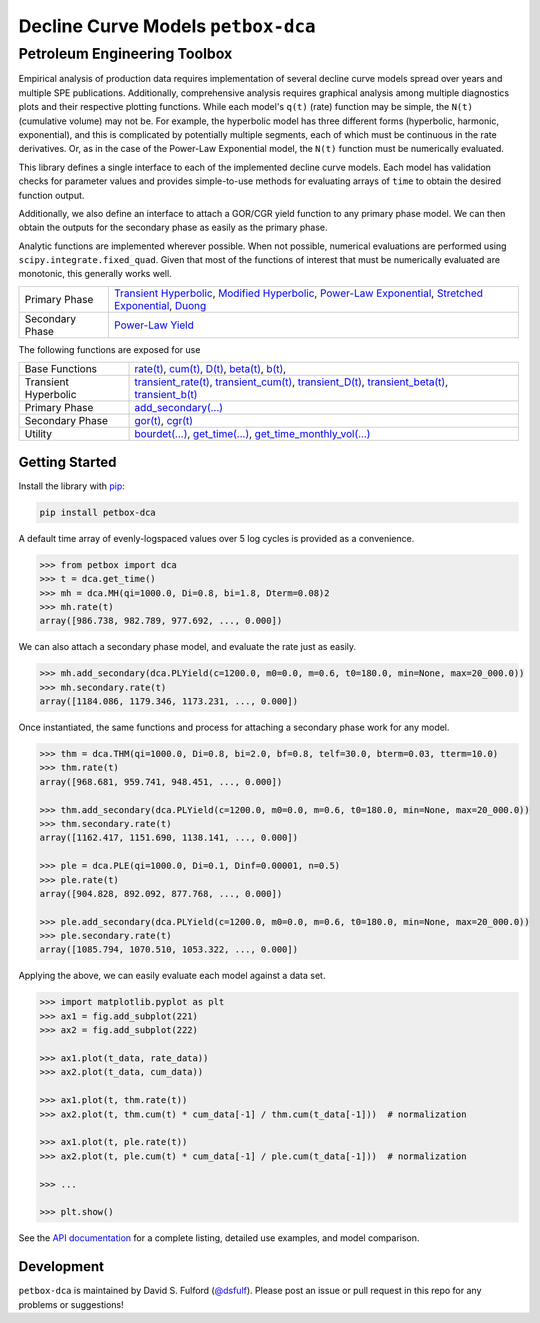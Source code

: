 ===================================
Decline Curve Models ``petbox-dca``
===================================

-----------------------------
Petroleum Engineering Toolbox
-----------------------------

.. image:: https://readthedocs.org/projects/petbox-dca/badge/?version=latest
    :target: https://petbox-dca.readthedocs.io/en/latest/?badge=latest
    :alt: Documentation Status

.. image:: https://coveralls.io/repos/github/petbox-dev/dca/badge.svg
    :target: https://coveralls.io/github/petbox-dev/dca
    :alt: Coverage Status


Empirical analysis of production data requires implementation of several decline curve models spread over years and multiple SPE publications. Additionally, comprehensive analysis requires graphical analysis among multiple diagnostics plots and their respective plotting functions. While each model's ``q(t)`` (rate) function may be simple, the ``N(t)`` (cumulative volume) may not be. For example, the hyperbolic model has three different forms (hyperbolic, harmonic, exponential), and this is complicated by potentially multiple segments, each of which must be continuous in the rate derivatives. Or, as in the case of the Power-Law Exponential model, the ``N(t)`` function must be numerically evaluated.

This library defines a single interface to each of the implemented decline curve models. Each model has validation checks for parameter values and provides simple-to-use methods for evaluating arrays of ``time`` to obtain the desired function output.

Additionally, we also define an interface to attach a GOR/CGR yield function to any primary phase model. We can then obtain the outputs for the secondary phase as easily as the primary phase.

Analytic functions are implemented wherever possible. When not possible, numerical evaluations are performed using ``scipy.integrate.fixed_quad``. Given that most of the functions of interest that must be numerically evaluated are monotonic, this generally works well.

+------------------------+---------------------------------------------------------------------------------------------------------------------------------+
| Primary Phase          | `Transient Hyperbolic <https://petbox-dca.readthedocs.io/en/latest/api.html#petbox.dca.THM>`_,                                  |
|                        | `Modified Hyperbolic <https://petbox-dca.readthedocs.io/en/latest/api.html#petbox.dca.MH>`_,                                    |
|                        | `Power-Law Exponential <https://petbox-dca.readthedocs.io/en/latest/api.html#petbox.dca.PLE>`_,                                 |
|                        | `Stretched Exponential <https://petbox-dca.readthedocs.io/en/latest/api.html#petbox.dca.SE>`_,                                  |
|                        | `Duong <https://petbox-dca.readthedocs.io/en/latest/api.html#petbox.dca.Duong>`_                                                |
+------------------------+---------------------------------------------------------------------------------------------------------------------------------+
| Secondary Phase        | `Power-Law Yield <https://petbox-dca.readthedocs.io/en/latest/api.html#petbox.dca.PLYield>`_                                    |
+------------------------+---------------------------------------------------------------------------------------------------------------------------------+

The following functions are exposed for use

+------------------------+---------------------------------------------------------------------------------------------------------------------------------+
| Base Functions         | `rate(t) <https://petbox-dca.readthedocs.io/en/latest/api.html#petbox.dca.DeclineCurve.rate>`_,                                 |
|                        | `cum(t) <https://petbox-dca.readthedocs.io/en/latest/api.html#petbox.dca.DeclineCurve.cum>`_,                                   |
|                        | `D(t) <https://petbox-dca.readthedocs.io/en/latest/api.html#petbox.dca.DeclineCurve.D>`_,                                       |
|                        | `beta(t) <https://petbox-dca.readthedocs.io/en/latest/api.html#petbox.dca.DeclineCurve.beta>`_,                                 |
|                        | `b(t) <https://petbox-dca.readthedocs.io/en/latest/api.html#petbox.dca.DeclineCurve.b>`_,                                       |
+------------------------+---------------------------------------------------------------------------------------------------------------------------------+
| Transient Hyperbolic   | `transient_rate(t) <https://petbox-dca.readthedocs.io/en/latest/api.html#petbox.dca.THM.transient_rate>`_,                      |
|                        | `transient_cum(t) <https://petbox-dca.readthedocs.io/en/latest/api.html#petbox.dca.THM.transient_cum>`_,                        |
|                        | `transient_D(t) <https://petbox-dca.readthedocs.io/en/latest/api.html#petbox.dca.THM.transient_D>`_,                            |
|                        | `transient_beta(t) <https://petbox-dca.readthedocs.io/en/latest/api.html#petbox.dca.THM.transient_beta>`_,                      |
|                        | `transient_b(t) <https://petbox-dca.readthedocs.io/en/latest/api.html#petbox.dca.THM.transient_b>`_                             |
+------------------------+---------------------------------------------------------------------------------------------------------------------------------+
| Primary Phase          | `add_secondary(...) <https://petbox-dca.readthedocs.io/en/latest/api.html#petbox.dca.PrimaryPhase.add_secondary>`_              |
+------------------------+---------------------------------------------------------------------------------------------------------------------------------+
| Secondary Phase        | `gor(t) <https://petbox-dca.readthedocs.io/en/latest/api.html#petbox.dca.SecondaryPhase.gor>`_,                                 |
|                        | `cgr(t) <https://petbox-dca.readthedocs.io/en/latest/api.html#petbox.dca.SecondaryPhase.cgr>`_                                  |
+------------------------+---------------------------------------------------------------------------------------------------------------------------------+
| Utility                | `bourdet(...) <https://petbox-dca.readthedocs.io/en/latest/api.html#petbox.dca.bourdet>`_,                                      |
|                        | `get_time(...) <https://petbox-dca.readthedocs.io/en/latest/api.html#petbox.dca.get_time>`_,                                    |
|                        | `get_time_monthly_vol(...) <https://petbox-dca.readthedocs.io/en/latest/api.html#petbox.dca.get_time_monthly_vol>`_             |
+------------------------+---------------------------------------------------------------------------------------------------------------------------------+


Getting Started
===============

Install the library with `pip <https://pip.pypa.io/en/stable/>`_:

.. code-block:: shell

    pip install petbox-dca


A default time array of evenly-logspaced values over 5 log cycles is provided as a convenience.

.. code-block:: python

    >>> from petbox import dca
    >>> t = dca.get_time()
    >>> mh = dca.MH(qi=1000.0, Di=0.8, bi=1.8, Dterm=0.08)2
    >>> mh.rate(t)
    array([986.738, 982.789, 977.692, ..., 0.000])


We can also attach a secondary phase model, and evaluate the rate just as easily.

.. code-block:: python

    >>> mh.add_secondary(dca.PLYield(c=1200.0, m0=0.0, m=0.6, t0=180.0, min=None, max=20_000.0))
    >>> mh.secondary.rate(t)
    array([1184.086, 1179.346, 1173.231, ..., 0.000])


Once instantiated, the same functions and process for attaching a secondary phase work for any model.

.. code-block:: python

    >>> thm = dca.THM(qi=1000.0, Di=0.8, bi=2.0, bf=0.8, telf=30.0, bterm=0.03, tterm=10.0)
    >>> thm.rate(t)
    array([968.681, 959.741, 948.451, ..., 0.000])

    >>> thm.add_secondary(dca.PLYield(c=1200.0, m0=0.0, m=0.6, t0=180.0, min=None, max=20_000.0))
    >>> thm.secondary.rate(t)
    array([1162.417, 1151.690, 1138.141, ..., 0.000])

    >>> ple = dca.PLE(qi=1000.0, Di=0.1, Dinf=0.00001, n=0.5)
    >>> ple.rate(t)
    array([904.828, 892.092, 877.768, ..., 0.000])

    >>> ple.add_secondary(dca.PLYield(c=1200.0, m0=0.0, m=0.6, t0=180.0, min=None, max=20_000.0))
    >>> ple.secondary.rate(t)
    array([1085.794, 1070.510, 1053.322, ..., 0.000])


Applying the above, we can easily evaluate each model against a data set.

.. code-block:: python

    >>> import matplotlib.pyplot as plt
    >>> ax1 = fig.add_subplot(221)
    >>> ax2 = fig.add_subplot(222)

    >>> ax1.plot(t_data, rate_data))
    >>> ax2.plot(t_data, cum_data))

    >>> ax1.plot(t, thm.rate(t))
    >>> ax2.plot(t, thm.cum(t) * cum_data[-1] / thm.cum(t_data[-1]))  # normalization

    >>> ax1.plot(t, ple.rate(t))
    >>> ax2.plot(t, ple.cum(t) * cum_data[-1] / ple.cum(t_data[-1]))  # normalization

    >>> ...

    >>> plt.show()

.. image:: https://github.com/petbox-dev/dca/raw/master/docs/img/model.png
    :alt: model comparison


See the `API documentation <https://petbox-dca.readthedocs.io/en/latest/api.html>`_ for a complete listing, detailed use examples, and model comparison.


Development
===========
``petbox-dca`` is maintained by David S. Fulford (`@dsfulf <https://github.com/dsfulf>`_). Please post an issue or pull request in this repo for any problems or suggestions!
